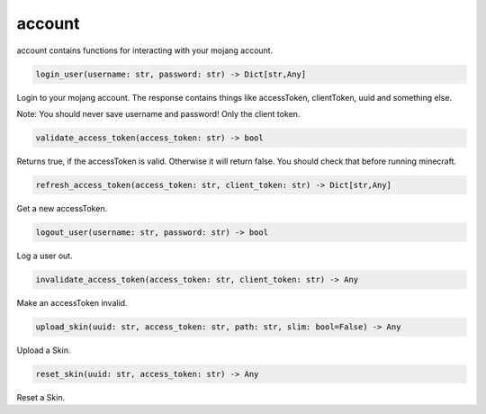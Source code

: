 account
==========================
account contains functions for interacting with your mojang account.

.. code:: python

    login_user(username: str, password: str) -> Dict[str,Any]

Login to your mojang account. The response contains things like accessToken, clientToken, uuid and something else.

Note:
You should never save username and password! Only the client token.

.. code:: python

    validate_access_token(access_token: str) -> bool

Returns true, if the accessToken is valid. Otherwise it will return false. You should check that before running minecraft.

.. code:: python

    refresh_access_token(access_token: str, client_token: str) -> Dict[str,Any]

Get a new accessToken.

.. code:: python

    logout_user(username: str, password: str) -> bool

Log a user out.

.. code:: python

    invalidate_access_token(access_token: str, client_token: str) -> Any

Make an accessToken invalid.

.. code:: python

    upload_skin(uuid: str, access_token: str, path: str, slim: bool=False) -> Any

Upload a Skin.

.. code:: python

    reset_skin(uuid: str, access_token: str) -> Any

Reset a Skin.
